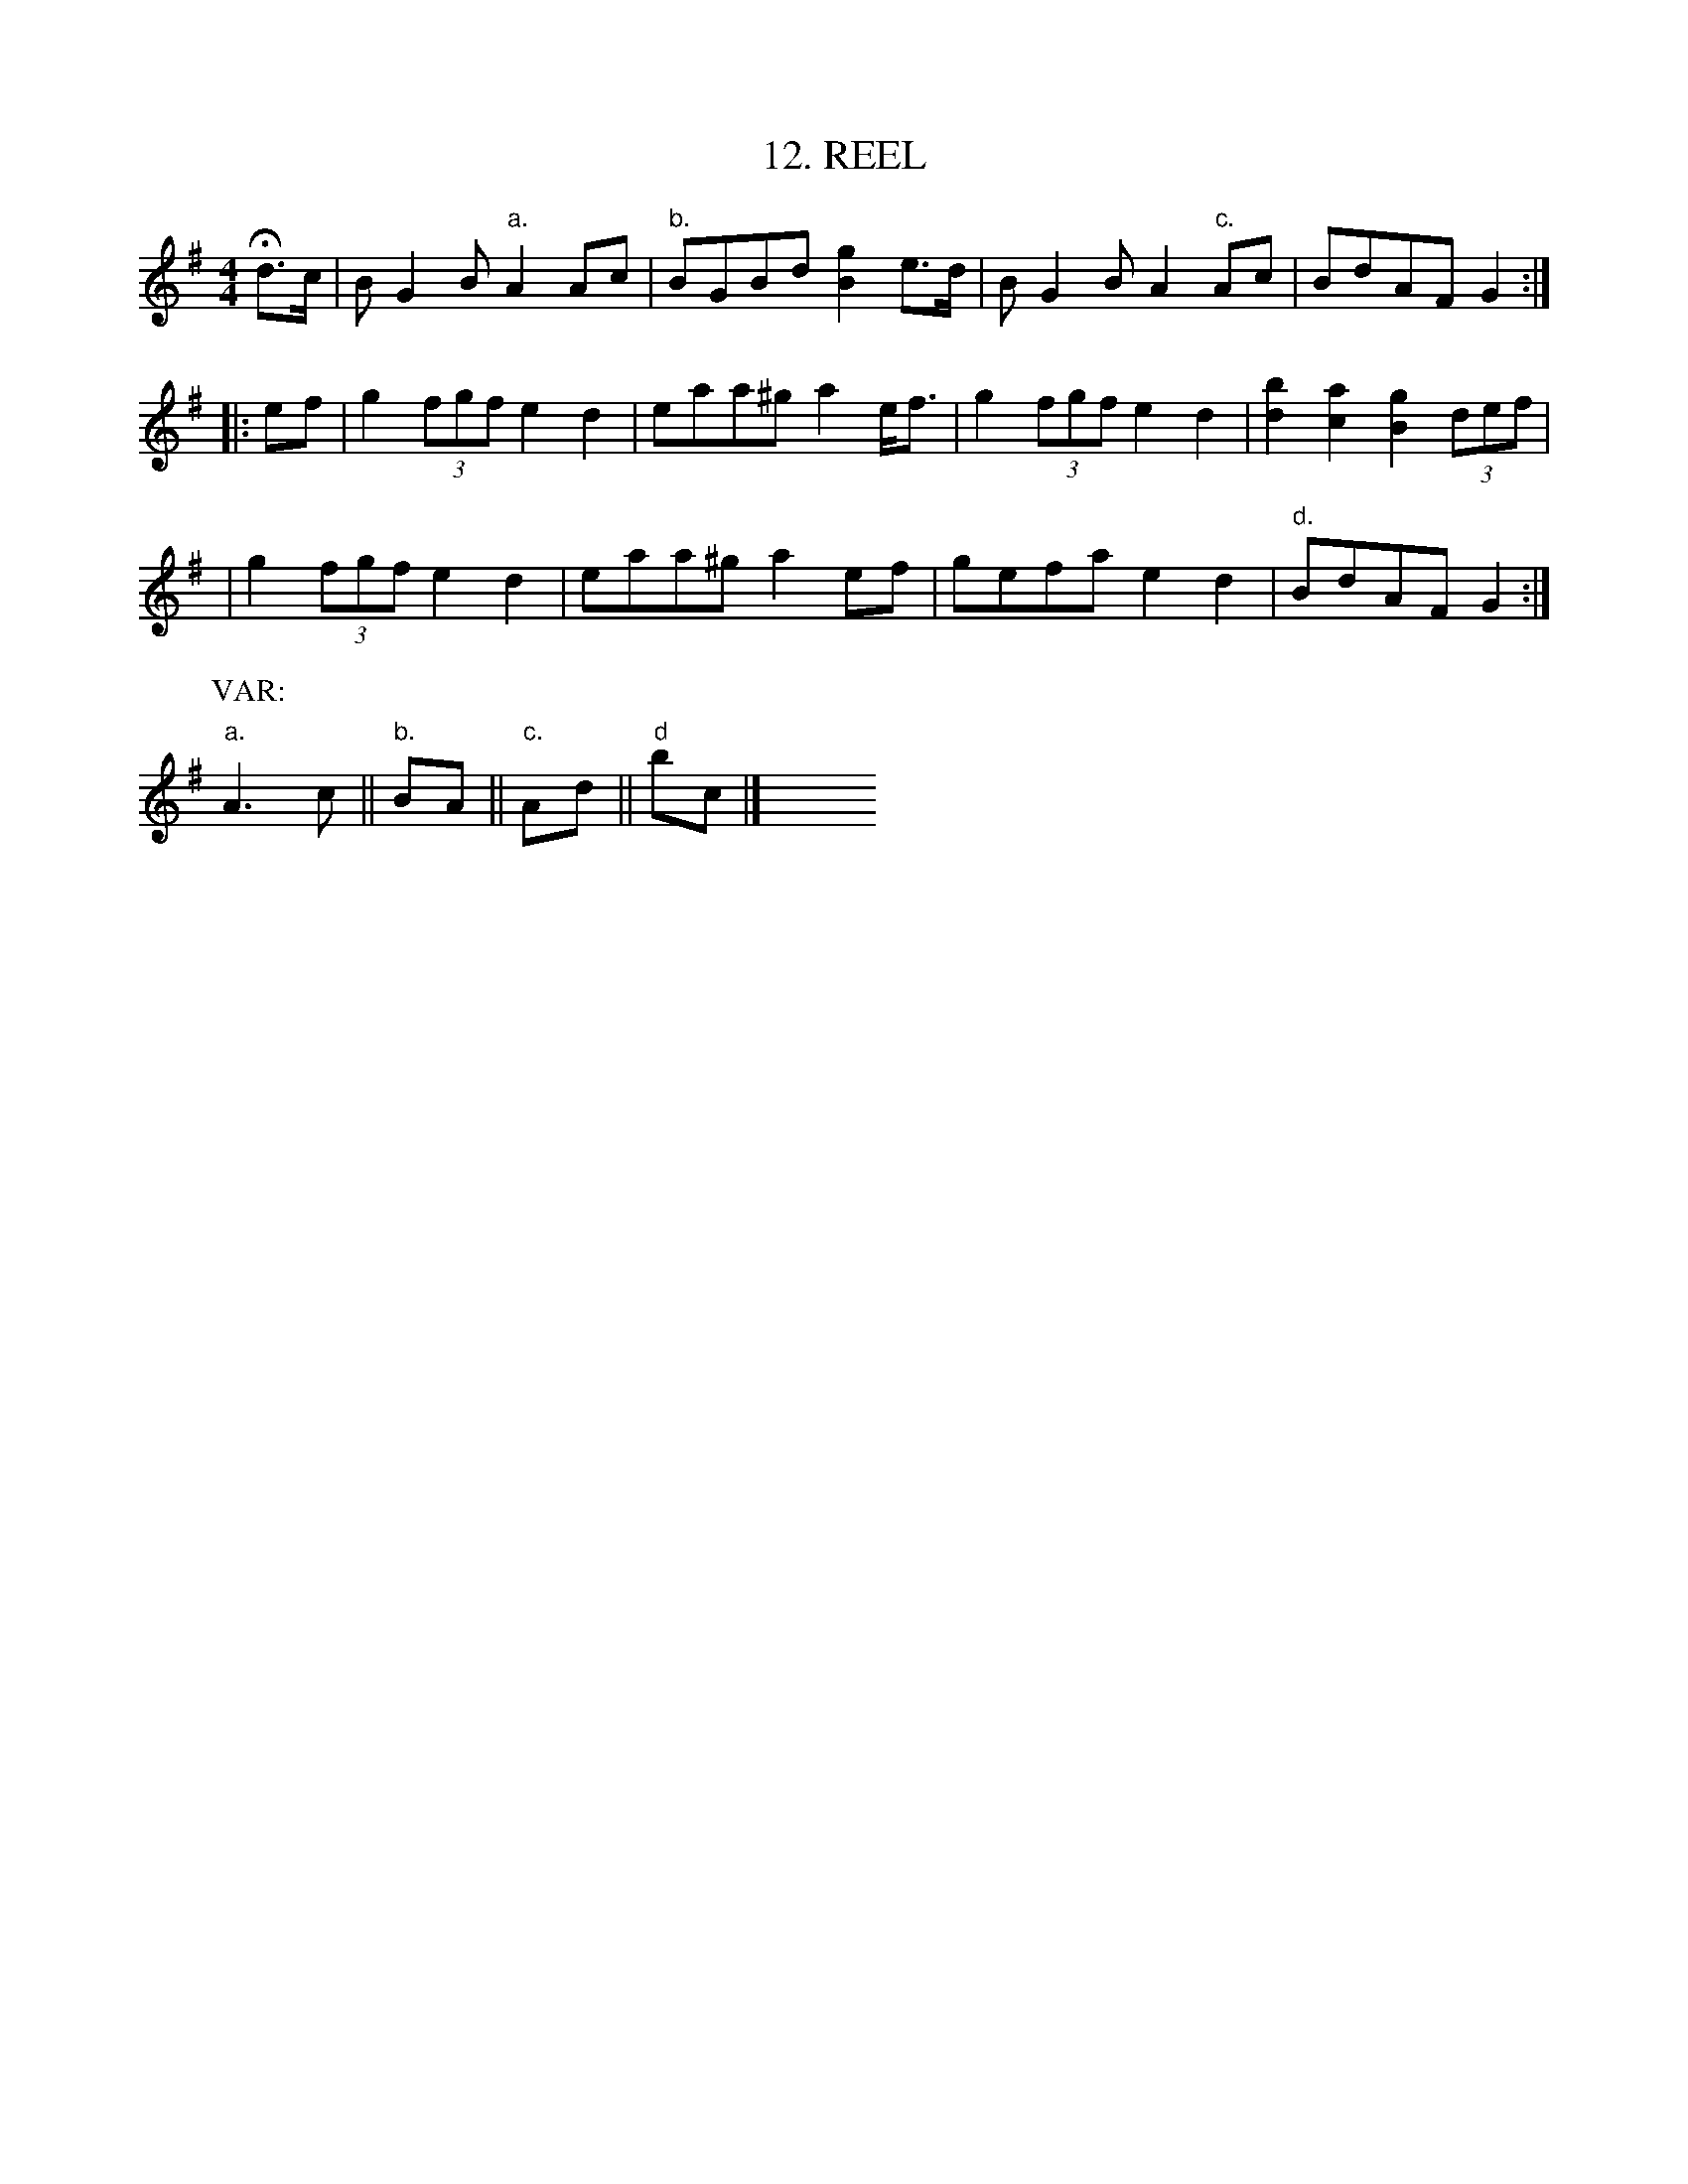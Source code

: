 X: 12
T: 12. REEL
B: Sam Bayard, "Hill Country Tunes" 1944 #12
S: Played by David P Gilpin, Connellsville, PA, Sep 22 1943. Learned in Cumberland, MD.
N: Variant of Kerr #113 "Push about the Jorum", etc.
R: reel
Z: 2010 John Chambers <jc:trillian.mit.edu>
M: 4/4
L: 1/8
K: G
Hd>c | BG2B "a."A2Ac | "b."BGBd [g2B2]e>d | BG2B A2"c."Ac | BdAF G2 :|
|: ef | g2 (3fgf e2d2 | eaa^g a2e<f | g2 (3fgf e2d2 | [b2d2][a2c2] [g2B2] (3def |
| g2 (3fgf e2d2 | eaa^g a2ef | gefa e2d2 | "d."BdAF G2 :|
P: VAR:
"a."A3c || "b."BA || "c."Ad || "d"bc |] y8 y8 y8 y8 y8 y8
